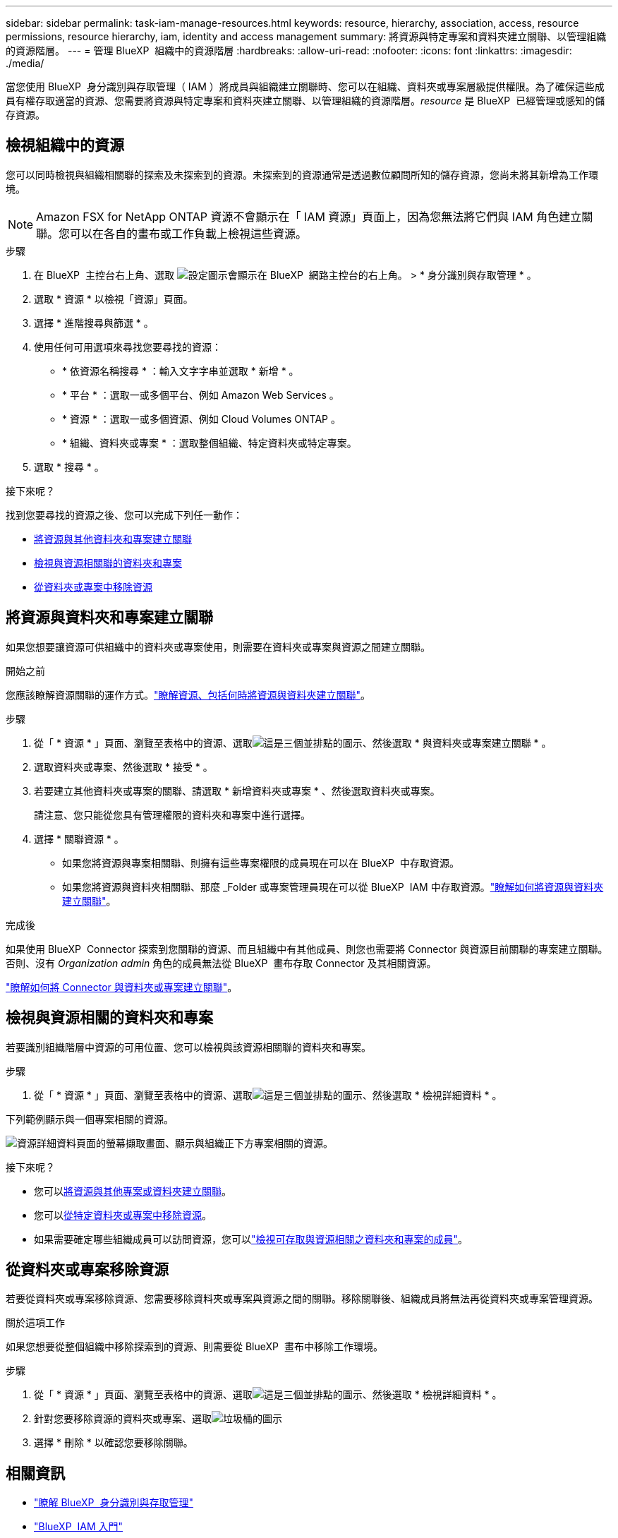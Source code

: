 ---
sidebar: sidebar 
permalink: task-iam-manage-resources.html 
keywords: resource, hierarchy, association, access, resource permissions, resource hierarchy, iam, identity and access management 
summary: 將資源與特定專案和資料夾建立關聯、以管理組織的資源階層。 
---
= 管理 BlueXP  組織中的資源階層
:hardbreaks:
:allow-uri-read: 
:nofooter: 
:icons: font
:linkattrs: 
:imagesdir: ./media/


[role="lead"]
當您使用 BlueXP  身分識別與存取管理（ IAM ）將成員與組織建立關聯時、您可以在組織、資料夾或專案層級提供權限。為了確保這些成員有權存取適當的資源、您需要將資源與特定專案和資料夾建立關聯、以管理組織的資源階層。_resource_ 是 BlueXP  已經管理或感知的儲存資源。



== 檢視組織中的資源

您可以同時檢視與組織相關聯的探索及未探索到的資源。未探索到的資源通常是透過數位顧問所知的儲存資源，您尚未將其新增為工作環境。


NOTE: Amazon FSX for NetApp ONTAP 資源不會顯示在「 IAM 資源」頁面上，因為您無法將它們與 IAM 角色建立關聯。您可以在各自的畫布或工作負載上檢視這些資源。

.步驟
. 在 BlueXP  主控台右上角、選取 image:icon-settings-option.png["設定圖示會顯示在 BlueXP  網路主控台的右上角。"] > * 身分識別與存取管理 * 。
. 選取 * 資源 * 以檢視「資源」頁面。
. 選擇 * 進階搜尋與篩選 * 。
. 使用任何可用選項來尋找您要尋找的資源：
+
** * 依資源名稱搜尋 * ：輸入文字字串並選取 * 新增 * 。
** * 平台 * ：選取一或多個平台、例如 Amazon Web Services 。
** * 資源 * ：選取一或多個資源、例如 Cloud Volumes ONTAP 。
** * 組織、資料夾或專案 * ：選取整個組織、特定資料夾或特定專案。


. 選取 * 搜尋 * 。


.接下來呢？
找到您要尋找的資源之後、您可以完成下列任一動作：

* <<associate-resource,將資源與其他資料夾和專案建立關聯>>
* <<view-folders-and-projects,檢視與資源相關聯的資料夾和專案>>
* <<remove-resource,從資料夾或專案中移除資源>>




== 將資源與資料夾和專案建立關聯

如果您想要讓資源可供組織中的資料夾或專案使用，則需要在資料夾或專案與資源之間建立關聯。

.開始之前
您應該瞭解資源關聯的運作方式。link:concept-identity-and-access-management.html#resources["瞭解資源、包括何時將資源與資料夾建立關聯"]。

.步驟
. 從「 * 資源 * 」頁面、瀏覽至表格中的資源、選取image:icon-action.png["這是三個並排點的圖示"]、然後選取 * 與資料夾或專案建立關聯 * 。
. 選取資料夾或專案、然後選取 * 接受 * 。
. 若要建立其他資料夾或專案的關聯、請選取 * 新增資料夾或專案 * 、然後選取資料夾或專案。
+
請注意、您只能從您具有管理權限的資料夾和專案中進行選擇。

. 選擇 * 關聯資源 * 。
+
** 如果您將資源與專案相關聯、則擁有這些專案權限的成員現在可以在 BlueXP  中存取資源。
** 如果您將資源與資料夾相關聯、那麼 _Folder 或專案管理員現在可以從 BlueXP  IAM 中存取資源。link:concept-identity-and-access-management.html#resources["瞭解如何將資源與資料夾建立關聯"]。




.完成後
如果使用 BlueXP  Connector 探索到您關聯的資源、而且組織中有其他成員、則您也需要將 Connector 與資源目前關聯的專案建立關聯。否則、沒有 _Organization admin_ 角色的成員無法從 BlueXP  畫布存取 Connector 及其相關資源。

link:task-iam-associate-connectors.html["瞭解如何將 Connector 與資料夾或專案建立關聯"]。



== 檢視與資源相關的資料夾和專案

若要識別組織階層中資源的可用位置、您可以檢視與該資源相關聯的資料夾和專案。

.步驟
. 從「 * 資源 * 」頁面、瀏覽至表格中的資源、選取image:icon-action.png["這是三個並排點的圖示"]、然後選取 * 檢視詳細資料 * 。


下列範例顯示與一個專案相關的資源。

image:screenshot-iam-resource-details.png["資源詳細資料頁面的螢幕擷取畫面、顯示與組織正下方專案相關的資源。"]

.接下來呢？
* 您可以<<associate-resource,將資源與其他專案或資料夾建立關聯>>。
* 您可以<<remove-resource,從特定資料夾或專案中移除資源>>。
* 如果需要確定哪些組織成員可以訪問資源，您可以link:task-iam-manage-folders-projects.html#view-associated-resources-members["檢視可存取與資源相關之資料夾和專案的成員"]。




== 從資料夾或專案移除資源

若要從資料夾或專案移除資源、您需要移除資料夾或專案與資源之間的關聯。移除關聯後、組織成員將無法再從資料夾或專案管理資源。

.關於這項工作
如果您想要從整個組織中移除探索到的資源、則需要從 BlueXP  畫布中移除工作環境。

.步驟
. 從「 * 資源 * 」頁面、瀏覽至表格中的資源、選取image:icon-action.png["這是三個並排點的圖示"]、然後選取 * 檢視詳細資料 * 。
. 針對您要移除資源的資料夾或專案、選取image:icon-delete.png["垃圾桶的圖示"]
. 選擇 * 刪除 * 以確認您要移除關聯。




== 相關資訊

* link:concept-identity-and-access-management.html["瞭解 BlueXP  身分識別與存取管理"]
* link:task-iam-get-started.html["BlueXP  IAM 入門"]
* https://docs.netapp.com/us-en/bluexp-automation/tenancyv4/overview.html["瞭解 BlueXP  IAM 的 API"^]

